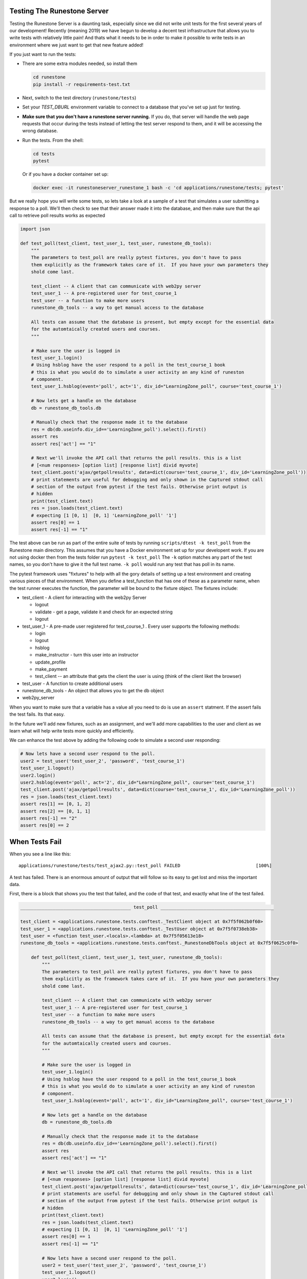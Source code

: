 Testing The Runestone Server
============================

Testing the Runestone Server is a daunting task, especially since we did not write unit tests for the first several years of our development!  Recently (meaning 2019) we have begun to develop a decent test infrastructure that allows you to write tests with relatively little pain!  And thats what it needs to be in order to make it possible to write tests in an environment where we just want to get that new feature added!

If you just want to run the tests:

- There are some extra modules needed, so install them

  .. code-block::

      cd runestone
      pip install -r requirements-test.txt


- Next, switch to the test directory (``runestone/tests``)
- Set your `TEST_DBURL` environment variable to connect to a database that you've set up just for testing.
- **Make sure that you don't have a runestone server running.** If you do, that server will handle the web page requests that occur during the tests instead of letting the test server respond to them, and it will be accessing the wrong database.

- Run the tests. From the shell:

  .. code-block::

      cd tests
      pytest


  Or if you have a docker container set up:

  .. code-block::

      docker exec -it runestoneserver_runestone_1 bash -c 'cd applications/runestone/tests; pytest'

But we really hope you will write some tests, so lets take a look at a sample of a test that simulates a user submitting a response to a poll.  We'll then check to see that their answer made it into the database, and then make sure that the api call to retrieve poll results works as expected

.. code-block:: python

    import json

    def test_poll(test_client, test_user_1, test_user, runestone_db_tools):
        """
        The parameters to test_poll are really pytest fixtures, you don't have to pass
        them explicitly as the framework takes care of it.  If you have your own parameters they
        shold come last.

        test_client -- A client that can communicate with web2py server
        test_user_1 -- A pre-registered user for test_course_1
        test_user -- a function to make more users
        runestone_db_tools -- a way to get manual access to the database

        All tests can assume that the database is present, but empty except for the essential data
        for the automtaically created users and courses.
        """

        # Make sure the user is logged in
        test_user_1.login()
        # Using hsblog have the user respond to a poll in the test_course_1 book
        # this is what you would do to simulate a user activity an any kind of runeston
        # component.
        test_user_1.hsblog(event='poll', act='1', div_id="LearningZone_poll", course='test_course_1')

        # Now lets get a handle on the database
        db = runestone_db_tools.db

        # Manually check that the response made it to the database
        res = db(db.useinfo.div_id=='LearningZone_poll').select().first()
        assert res
        assert res['act'] == "1"

        # Next we'll invoke the API call that returns the poll results. this is a list
        # [<num responses> [option list] [response list] divid myvote]
        test_client.post('ajax/getpollresults', data=dict(course='test_course_1', div_id='LearningZone_poll'))
        # print statements are useful for debugging and only shown in the Captured stdout call
        # section of the output from pytest if the test fails. Otherwise print output is
        # hidden
        print(test_client.text)
        res = json.loads(test_client.text)
        # expecting [1 [0, 1]  [0, 1] 'LearningZone_poll' '1']
        assert res[0] == 1
        assert res[-1] == "1"


The test above can be run as part of the entire suite of tests by running ``scripts/dtest -k test_poll`` from the Runestone main directory.  This assumes that you have a Docker environment set up for your developent work. If you are not using docker then from the tests folder run ``pytest -k test_poll`` The ``-k`` option matches any part of the test names, so you don't have to give it the full test name.  ``-k poll`` would run any test that has poll in its name.

The pytest framework uses "fixtures" to help with all the gory details of setting up a test environment and creating various pieces of that environment. When you define a test_function that has one of these as a parameter name, when the test runner executes the function, the parameter will be bound to the fixture object.  The fixtures include:

* test_client - A client for interacting with the web2py Server

  * logout
  * validate - get a page, validate it and check for an expected string
  * logout

* test_user_1 - A pre-made user registered for test_course_1 . Every user supports the following methods:

  * login
  * logout
  * hsblog
  * make_instructor - turn this user into an instructor
  * update_profile
  * make_payment
  * test_client -- an attribute that gets the client the user is using (think of the client liket the browser)

* test_user - A function to create additional users
* runestone_db_tools - An object that allows you to get the db object
* web2py_server

When you want to make sure that a variable has a value all you need to do is use an ``assert`` statment.  If the assert fails the test fails.  Its that easy.

In the future we'll add new fixtures, such as an assignment, and we'll add more capabilities to the user and client as we learn what will help write tests more quickly and efficiently.

We can enhance the test above by adding the following code to simulate a second user responding:

.. code-block:: python

    # Now lets have a second user respond to the poll.
    user2 = test_user('test_user_2', 'password', 'test_course_1')
    test_user_1.logout()
    user2.login()
    user2.hsblog(event='poll', act='2', div_id="LearningZone_poll", course='test_course_1')
    test_client.post('ajax/getpollresults', data=dict(course='test_course_1', div_id='LearningZone_poll'))
    res = json.loads(test_client.text)
    assert res[1] == [0, 1, 2]
    assert res[2] == [0, 1, 1]
    assert res[-1] == "2"
    assert res[0] == 2

When Tests Fail
===============

When you see a line like this:

::

    applications/runestone/tests/test_ajax2.py::test_poll FAILED                            [100%]

A test has failed.  There is an enormous amount of output that will follow so its easy to get lost and miss the important data.

First, there is a block that shows you the test that failed, and the code of that test, and exactly what line of the test failed.

.. code-block::

    _________________________________________ test_poll __________________________________________

    test_client = <applications.runestone.tests.conftest._TestClient object at 0x7f5f062b0f60>
    test_user_1 = <applications.runestone.tests.conftest._TestUser object at 0x7f5f0738eb38>
    test_user = <function test_user.<locals>.<lambda> at 0x7f5f05613e18>
    runestone_db_tools = <applications.runestone.tests.conftest._RunestoneDbTools object at 0x7f5f0625c0f0>

        def test_poll(test_client, test_user_1, test_user, runestone_db_tools):
            """
            The parameters to test_poll are really pytest fixtures, you don't have to pass
            them explicitly as the framework takes care of it.  If you have your own parameters they
            shold come last.

            test_client -- A client that can communicate with web2py server
            test_user_1 -- A pre-registered user for test_course_1
            test_user -- a function to make more users
            runestone_db_tools -- a way to get manual access to the database

            All tests can assume that the database is present, but empty except for the essential data
            for the automtaically created users and courses.
            """

            # Make sure the user is logged in
            test_user_1.login()
            # Using hsblog have the user respond to a poll in the test_course_1 book
            # this is what you would do to simulate a user activity an any kind of runeston
            # component.
            test_user_1.hsblog(event='poll', act='1', div_id="LearningZone_poll", course='test_course_1')

            # Now lets get a handle on the database
            db = runestone_db_tools.db

            # Manually check that the response made it to the database
            res = db(db.useinfo.div_id=='LearningZone_poll').select().first()
            assert res
            assert res['act'] == "1"

            # Next we'll invoke the API call that returns the poll results. this is a list
            # [<num responses> [option list] [response list] divid myvote]
            test_client.post('ajax/getpollresults', data=dict(course='test_course_1', div_id='LearningZone_poll'))
            # print statements are useful for debugging and only shown in the Captured stdout call
            # section of the output from pytest if the test fails. Otherwise print output is
            # hidden
            print(test_client.text)
            res = json.loads(test_client.text)
            # expecting [1 [0, 1]  [0, 1] 'LearningZone_poll' '1']
            assert res[0] == 1
            assert res[-1] == "1"

            # Now lets have a second user respond to the poll.
            user2 = test_user('test_user_2', 'password', 'test_course_1')
            test_user_1.logout()
            user2.login()
            user2.hsblog(event='poll', act='2', div_id="LearningZone_poll", course='test_course_1')
            test_client.post('ajax/getpollresults', data=dict(course='test_course_1', div_id='LearningZone_poll'))
            res = json.loads(test_client.text)
    >       assert res[0] == 4
    E       assert 2 == 4
    E         -2
    E         +4

applications/runestone/tests/test_ajax2.py:52: AssertionError

The error here is showing that we were expecting res[0] == 4 when it was really 2.

Next, there is standard output from the test setup.

.. code-block::

    ------------------------------------ Captured stdout setup ------------------------------------
    Changed session ID runestone

That is followed by the standard output from the call to the test itself.

::

    ------------------------------------ Captured stdout call -------------------------------------
    [1, [0, 1], [0, 1], "LearningZone_poll", "1"]
    Changed session ID runestone
    Changed session ID runestone
    Changed session ID runestone
    Changed session ID runestone

And then the standard output from the teardown
::

    ---------------------------------- Captured stdout teardown -----------------------------------
    Changed session ID runestone

The output from the web2py server and any logger.xxx() messages that have been generated will be found in the next two sections:
::

    web2py server stdout
    --------------------

    b'web2py Web Framework\nCreated by Massimo Di Pierro, Copyright 2007-2019\nVersion 2.18.5-stable+timestamp.2019.04.07.21.13.59\nDatabase drivers available: sqlite3, psycopg2, imaplib, pymysql\n\nplease visit:\n\thttp://127.0.0.1:8000/\nuse "kill -SIGTERM 2811" to shutdown the web2py server\n\n\n'

    web2py server stderr
    --------------------

    b'web2py.py: warning: --nogui is deprecated, use --no_gui instead\n'

If you are making use of the ``validate`` call, and there are web page validation errors there will be a section describing the validation errors.  In addition, if a page does not validate its source is saved for you in the home directory of web2py.  That is the folder where you installed web2py.py or on Docker it is the default directory you end up in when you shell in to the container.


Load Testing
============

From the scripts folder, run the command:

::

    locust -f locustfile.py


Then in your browser go to `http://127.0.0.1:8089` You an set up how many users you want and how fast they will come online.  The webpage will update every couple of seconds to show you statistics on load times for various kinds of pages.


Manual debug
============
In order to debug the web2py server and set breakpoints, web2py provides an integrated debugger. However, I'd found it to be unreliable. For a more traditional debugging approach, it's possible to invoke functions defined on the server by creating a web2py controller environment. To do so:

#.  Navigate to the web2py directory then execute ``python web2py.py -S runestone -M`` from the command line. Now, ``db`` will be the object referring to the current web2py database, ``request`` is a mock request object, and so on.
#.  To log in (if desired), use ``auth.login_user(db.auth_user(id))`` (or any similar query of the ``auth_user`` table), where ``id`` is the id of an ``auth_user`` row.
#.  To debug code in a controller, add the line ``import pdb; pdb.set_trace()`` to the function to debug, then execute it using the following steps.
#.  To load code from a specific controller such as ``default``, use ``exec(open("applications/runestone/controllers/default.py").read())``.
#.  Now, you can directly invoke functions from that controller -- for example, ``about()`` will return ``{}``.
